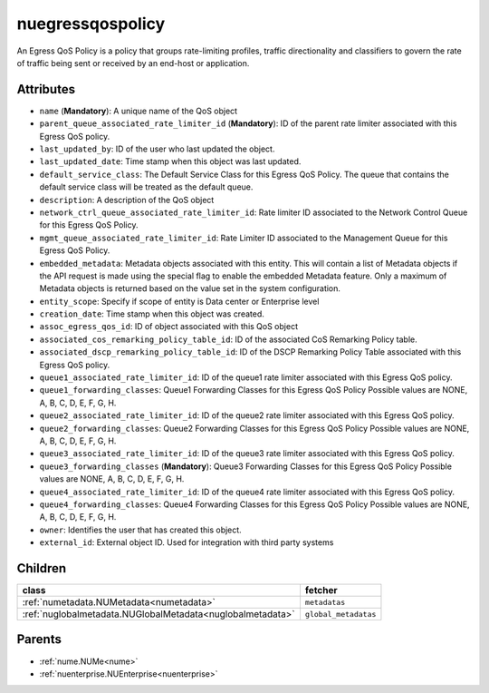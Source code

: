 .. _nuegressqospolicy:

nuegressqospolicy
===========================================

.. class:: nuegressqospolicy.NUEgressQOSPolicy(bambou.nurest_object.NUMetaRESTObject,):

An Egress QoS Policy is a policy that groups rate-limiting profiles, traffic directionality and classifiers to govern the rate of traffic being sent or received by an end-host or application.


Attributes
----------


- ``name`` (**Mandatory**): A unique name of the QoS object

- ``parent_queue_associated_rate_limiter_id`` (**Mandatory**): ID of the parent rate limiter associated with this Egress QoS policy.

- ``last_updated_by``: ID of the user who last updated the object.

- ``last_updated_date``: Time stamp when this object was last updated.

- ``default_service_class``: The Default Service Class for this Egress QoS Policy. The queue that contains the default service class will be treated as the default queue.

- ``description``: A description of the QoS object

- ``network_ctrl_queue_associated_rate_limiter_id``: Rate limiter ID associated to the Network Control Queue for this Egress QoS Policy. 

- ``mgmt_queue_associated_rate_limiter_id``: Rate Limiter ID associated to the Management Queue for this Egress QoS Policy. 

- ``embedded_metadata``: Metadata objects associated with this entity. This will contain a list of Metadata objects if the API request is made using the special flag to enable the embedded Metadata feature. Only a maximum of Metadata objects is returned based on the value set in the system configuration.

- ``entity_scope``: Specify if scope of entity is Data center or Enterprise level

- ``creation_date``: Time stamp when this object was created.

- ``assoc_egress_qos_id``: ID of object associated with this QoS object

- ``associated_cos_remarking_policy_table_id``: ID of the associated CoS Remarking Policy table. 

- ``associated_dscp_remarking_policy_table_id``: ID of the DSCP Remarking Policy Table associated with this Egress QoS policy.

- ``queue1_associated_rate_limiter_id``: ID of the queue1 rate limiter associated with this Egress QoS policy.

- ``queue1_forwarding_classes``: Queue1 Forwarding Classes for this Egress QoS Policy Possible values are NONE, A, B, C, D, E, F, G, H.

- ``queue2_associated_rate_limiter_id``: ID of the queue2 rate limiter associated with this Egress QoS policy.

- ``queue2_forwarding_classes``: Queue2 Forwarding Classes for this Egress QoS Policy Possible values are NONE, A, B, C, D, E, F, G, H.

- ``queue3_associated_rate_limiter_id``: ID of the queue3 rate limiter associated with this Egress QoS policy.

- ``queue3_forwarding_classes`` (**Mandatory**): Queue3 Forwarding Classes for this Egress QoS Policy Possible values are NONE, A, B, C, D, E, F, G, H.

- ``queue4_associated_rate_limiter_id``: ID of the queue4 rate limiter associated with this Egress QoS policy.

- ``queue4_forwarding_classes``: Queue4 Forwarding Classes for this Egress QoS Policy Possible values are NONE, A, B, C, D, E, F, G, H.

- ``owner``: Identifies the user that has created this object.

- ``external_id``: External object ID. Used for integration with third party systems




Children
--------

================================================================================================================================================               ==========================================================================================
**class**                                                                                                                                                      **fetcher**

:ref:`numetadata.NUMetadata<numetadata>`                                                                                                                         ``metadatas`` 
:ref:`nuglobalmetadata.NUGlobalMetadata<nuglobalmetadata>`                                                                                                       ``global_metadatas`` 
================================================================================================================================================               ==========================================================================================



Parents
--------


- :ref:`nume.NUMe<nume>`

- :ref:`nuenterprise.NUEnterprise<nuenterprise>`

